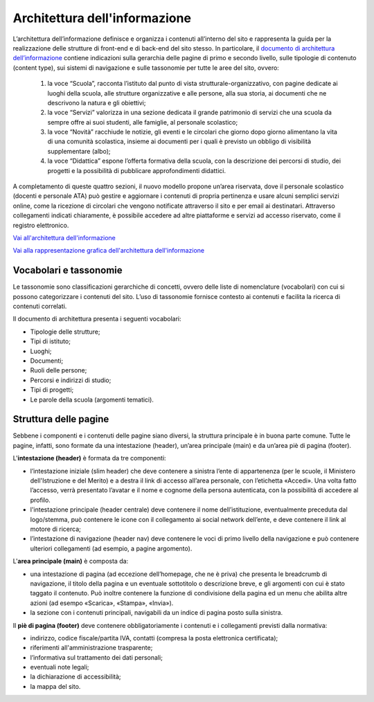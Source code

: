 Architettura dell'informazione
==============================

L’architettura dell’informazione definisce e organizza i contenuti all’interno del sito e rappresenta la guida per la realizzazione delle strutture di front-end e di back-end del sito stesso. In particolare, il `documento di architettura dell’informazione <https://docs.google.com/spreadsheets/d/1MoayTY05SE4ixtgBsfsdngdrFJf_Z2KNvDkMF3tKfc8/edit?usp=sharing>`_ contiene indicazioni sulla gerarchia delle pagine di primo e secondo livello, sulle tipologie di contenuto (content type), sui sistemi di navigazione e sulle tassonomie per tutte le aree del sito, ovvero:


  1. la voce “Scuola”, racconta l’istituto dal punto di vista strutturale-organizzativo, con pagine dedicate ai luoghi della scuola, alle strutture organizzative e alle persone, alla sua storia, ai documenti che ne descrivono la natura e gli obiettivi;
  
  2. la voce “Servizi” valorizza in una sezione dedicata il grande patrimonio di servizi che una scuola da sempre offre ai suoi studenti, alle famiglie, al personale scolastico;
  
  3. la voce “Novità” racchiude le notizie, gli eventi e le circolari che giorno dopo giorno alimentano la vita di una comunità scolastica, insieme ai documenti per i quali è previsto un obbligo di visibilità supplementare (albo);
  
  4. la voce “Didattica” espone l’offerta formativa della scuola, con la descrizione dei percorsi di studio, dei progetti e la possibilità di pubblicare approfondimenti didattici.

A completamento di queste quattro sezioni, il nuovo modello propone un’area riservata, dove il personale scolastico (docenti e personale ATA) può gestire e aggiornare i contenuti di propria pertinenza e usare alcuni semplici servizi online, come la ricezione di circolari che vengono notificate attraverso il sito e per email ai destinatari. Attraverso collegamenti indicati chiaramente, è possibile accedere ad altre piattaforme e servizi ad accesso riservato, come il registro elettronico.


`Vai all'architettura dell'informazione <https://docs.google.com/spreadsheets/d/1MoayTY05SE4ixtgBsfsdngdrFJf_Z2KNvDkMF3tKfc8/edit?usp=sharing>`__

`Vai alla rappresentazione grafica dell'architettura dell'informazione <https://docs.google.com/drawings/d/1qzpCZrTc1x7IxdQ9WEw_wO0qn-mUk6mIRtSgJlmIz7g/edit>`__


Vocabolari e tassonomie
------------------------

Le tassonomie sono classificazioni gerarchiche di concetti, ovvero delle liste di nomenclature (vocabolari) con cui si possono categorizzare i contenuti del sito. L’uso di tassonomie fornisce contesto ai contenuti e facilita la ricerca di contenuti correlati.

Il documento di architettura presenta i seguenti vocabolari:

- Tipologie delle strutture;
- Tipi di istituto;
- Luoghi;
- Documenti;
- Ruoli delle persone;
- Percorsi e indirizzi di studio;
- Tipi di progetti;
- Le parole della scuola (argomenti tematici).


Struttura delle pagine
--------------------------

Sebbene i componenti e i contenuti delle pagine siano diversi, la struttura principale è in buona parte comune. Tutte le pagine, infatti, sono formate da una intestazione (header), un’area principale (main) e da un’area piè di pagina (footer).

L'**intestazione (header)** è formata da tre componenti:

- l’intestazione iniziale (slim header) che deve contenere a sinistra l’ente di appartenenza (per le scuole, il Ministero dell'Istruzione e del Merito) e a destra il link di accesso all’area personale, con l’etichetta «Accedi». Una volta fatto l’accesso, verrà presentato l’avatar e il nome e cognome della persona autenticata, con la possibilità di accedere al profilo.
- l'intestazione principale (header centrale) deve contenere il nome dell’istituzione, eventualmente preceduta dal logo/stemma, può contenere le icone con il collegamento ai social network dell’ente, e deve contenere il link al motore di ricerca;
- l’intestazione di navigazione (header nav) deve contenere le voci di primo livello della navigazione e può contenere ulteriori collegamenti (ad esempio, a pagine argomento).

L'**area principale (main)** è composta da:

- una intestazione di pagina (ad eccezione dell’homepage, che ne è priva) che presenta le breadcrumb di navigazione, il titolo della pagina e un eventuale sottotitolo o descrizione breve, e gli argomenti con cui è stato taggato il contenuto. Può inoltre contenere la funzione di condivisione della pagina ed un menu che abilita altre azioni (ad esempo «Scarica», «Stampa», «Invia»).
- la sezione con i contenuti principali, navigabili da un indice di pagina posto sulla sinistra.

Il **piè di pagina (footer)** deve contenere obbligatoriamente i contenuti e i collegamenti previsti dalla normativa:

- indirizzo, codice fiscale/partita IVA, contatti (compresa la posta elettronica certificata);
- riferimenti all'amministrazione trasparente;
- l’informativa sul trattamento dei dati personali;
- eventuali note legali;
- la dichiarazione di accessibilità;
- la mappa del sito.

